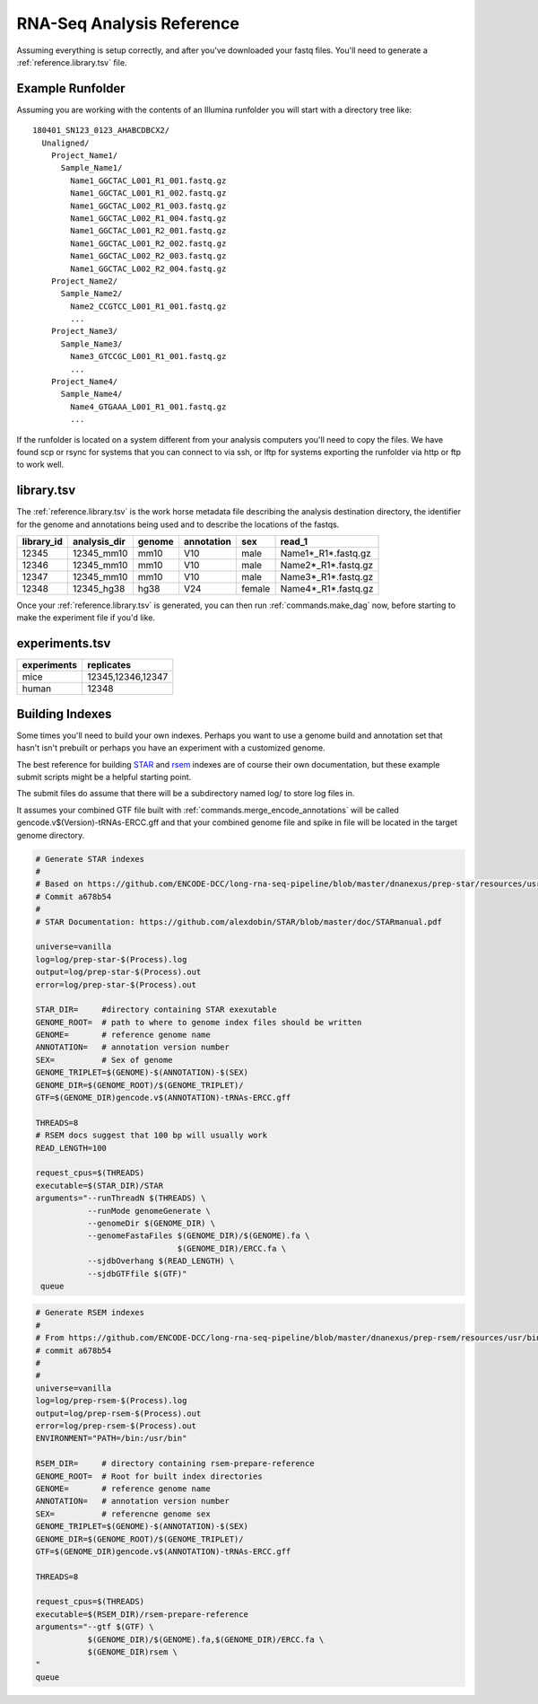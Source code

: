 .. _reference.example_rna-seq_analysis:

RNA-Seq Analysis Reference
==========================

Assuming everything is setup correctly, and after you've downloaded
your fastq files. You'll need to generate a :ref:`reference.library.tsv`
file.

Example Runfolder
-----------------

Assuming you are working with the contents of an Illumina runfolder
you will start with a directory tree like::

  180401_SN123_0123_AHABCDBCX2/
    Unaligned/
      Project_Name1/
        Sample_Name1/
          Name1_GGCTAC_L001_R1_001.fastq.gz
          Name1_GGCTAC_L001_R1_002.fastq.gz
          Name1_GGCTAC_L002_R1_003.fastq.gz
          Name1_GGCTAC_L002_R1_004.fastq.gz
          Name1_GGCTAC_L001_R2_001.fastq.gz
          Name1_GGCTAC_L001_R2_002.fastq.gz
          Name1_GGCTAC_L002_R2_003.fastq.gz
          Name1_GGCTAC_L002_R2_004.fastq.gz
      Project_Name2/
        Sample_Name2/
          Name2_CCGTCC_L001_R1_001.fastq.gz
          ...
      Project_Name3/
        Sample_Name3/
          Name3_GTCCGC_L001_R1_001.fastq.gz
          ...
      Project_Name4/
        Sample_Name4/
          Name4_GTGAAA_L001_R1_001.fastq.gz
          ...

If the runfolder is located on a system different from your analysis
computers you'll need to copy the files. We have found scp or rsync for
systems that you can connect to via ssh, or lftp for systems exporting
the runfolder via http or ftp to work well.


.. _reference.library.tsv:

library.tsv
-----------

The :ref:`reference.library.tsv` is the work horse metadata file
describing the analysis destination directory, the identifier for the
genome and annotations being used and to describe the locations of the
fastqs.

========== ============ ====== ========== ====== =====================
library_id analysis_dir genome annotation sex    read_1
========== ============ ====== ========== ====== =====================
12345      12345_mm10   mm10   V10        male   Name1*_R1*.fastq.gz
12346      12345_mm10   mm10   V10        male   Name2*_R1*.fastq.gz
12347      12345_mm10   mm10   V10        male   Name3*_R1*.fastq.gz
12348      12345_hg38   hg38   V24        female Name4*_R1*.fastq.gz
========== ============ ====== ========== ====== =====================


.. glossary::
   
    library_id
      A unique identifier used later to group libraries together
      into experiments.
    
    analysis_dir
      A target directory to write analysis files to, they should be
      distinct because there will be name collisions between files
      generated by some of the underlying tools.
    
    genome
      A short name for the reference genome being used
    
    annotation
      A short name describing the genomic feature description file
      being used
    
    sex
      which sex version of the genome is being used. We have mostly
      used this for processing mammals which come in two common
      reference genome versions.
    
    read_1
      a comma seperated list with standard unix-style file name glob
      expansion. It is resolved as being relative to the path where
      the library.tsv file is located.

      For instance fastq files in a subdirectory called Name1, could
      be specified with Name1/Name1*_R1*.fastq.gz

      Fastqs found in the runfolder mounted some where might be
      `/sequences/runfolder_name/Demultiplexed/Project_Name1/Sample_Name1/Name1*_R1*.fastq.gz`
    
    read_2
      (optional) The second read if you are processing paired end data.
      the two file name lists are ascii sorted to make the orders consistent.
      This works nicely for the filenames as generated by the Illumina
      demultiplexing pipeline, but if you are using multiple files
      please make sure they will sort correctly.
    
    reference_prefix
      (optional) What reference prefix should be expected to be present to indicate
      what references should appear in the bigWigs. It defaults to "chr"
      which is reasonable for well annotated mammalian genomes but may not
      be appropriate for other species. You can use - to indicate that
      all references should be included. (We typically do this if we want
      to investigate the spike ins)


Once your :ref:`reference.library.tsv` is generated, you can then run
:ref:`commands.make_dag` now, before starting to make the experiment
file if you'd like.

.. _reference.experiment.tsv:
   
experiments.tsv
---------------

=========== =================
experiments replicates
=========== =================
mice        12345,12346,12347
human       12348
=========== =================


.. glossary::
   
    experiments
      A name describing your group of "replicates". The names were
      chosen when we were comparing replicates, but it's just
      libraries you would like to look at together, so could also be
      
      
    replicates
      A comma seperated list of library IDs that you would like
      grouped together. These groups are used to generate the set
      of gene quantification files and QC report sections comparing
      mapping statistics and replicate concordance.
    
      library_ids can be repeated in the experiments.tsv

.. _reference.building_indexes:

Building Indexes
----------------

Some times you'll need to build your own indexes. Perhaps you want to
use a genome build and annotation set that hasn't isn't prebuilt or
perhaps you have an experiment with a customized genome.

The best reference for building `STAR`_ and `rsem`_ indexes are of
course their own documentation, but these example submit scripts might
be a helpful starting point.

The submit files do assume that there will be a subdirectory named
log/ to store log files in.

It assumes your combined GTF file built with
:ref:`commands.merge_encode_annotations` will be called
gencode.v$(Version)-tRNAs-ERCC.gff and that your combined genome file
and spike in file will be located in the target genome directory.
     
.. code-block:: ini

  # Generate STAR indexes
  #
  # Based on https://github.com/ENCODE-DCC/long-rna-seq-pipeline/blob/master/dnanexus/prep-star/resources/usr/bin/lrna_index_star.sh
  # Commit a678b54
  #
  # STAR Documentation: https://github.com/alexdobin/STAR/blob/master/doc/STARmanual.pdf
  
  universe=vanilla
  log=log/prep-star-$(Process).log
  output=log/prep-star-$(Process).out
  error=log/prep-star-$(Process).out
  
  STAR_DIR=     #directory containing STAR exexutable
  GENOME_ROOT=  # path to where to genome index files should be written
  GENOME=       # reference genome name
  ANNOTATION=   # annotation version number
  SEX=          # Sex of genome
  GENOME_TRIPLET=$(GENOME)-$(ANNOTATION)-$(SEX)
  GENOME_DIR=$(GENOME_ROOT)/$(GENOME_TRIPLET)/
  GTF=$(GENOME_DIR)gencode.v$(ANNOTATION)-tRNAs-ERCC.gff

  THREADS=8
  # RSEM docs suggest that 100 bp will usually work
  READ_LENGTH=100
  
  request_cpus=$(THREADS)
  executable=$(STAR_DIR)/STAR
  arguments="--runThreadN $(THREADS) \
             --runMode genomeGenerate \
             --genomeDir $(GENOME_DIR) \
             --genomeFastaFiles $(GENOME_DIR)/$(GENOME).fa \
	                        $(GENOME_DIR)/ERCC.fa \
             --sjdbOverhang $(READ_LENGTH) \
             --sjdbGTFfile $(GTF)"
   queue
     
.. code-block:: ini

  # Generate RSEM indexes
  #
  # From https://github.com/ENCODE-DCC/long-rna-seq-pipeline/blob/master/dnanexus/prep-rsem/resources/usr/bin/lrna_index_rsem.sh
  # commit a678b54
  #
  # 
  universe=vanilla
  log=log/prep-rsem-$(Process).log
  output=log/prep-rsem-$(Process).out
  error=log/prep-rsem-$(Process).out
  ENVIRONMENT="PATH=/bin:/usr/bin"
  
  RSEM_DIR=     # directory containing rsem-prepare-reference
  GENOME_ROOT=  # Root for built index directories
  GENOME=       # reference genome name
  ANNOTATION=   # annotation version number
  SEX=          # referencne genome sex
  GENOME_TRIPLET=$(GENOME)-$(ANNOTATION)-$(SEX)
  GENOME_DIR=$(GENOME_ROOT)/$(GENOME_TRIPLET)/
  GTF=$(GENOME_DIR)gencode.v$(ANNOTATION)-tRNAs-ERCC.gff
  
  THREADS=8
  
  request_cpus=$(THREADS)
  executable=$(RSEM_DIR)/rsem-prepare-reference
  arguments="--gtf $(GTF) \
             $(GENOME_DIR)/$(GENOME).fa,$(GENOME_DIR)/ERCC.fa \
             $(GENOME_DIR)rsem \
  "
  queue
		
.. _STAR: https://github.com/alexdobin/STAR
.. _rsem: https://deweylab.github.io/RSEM/
